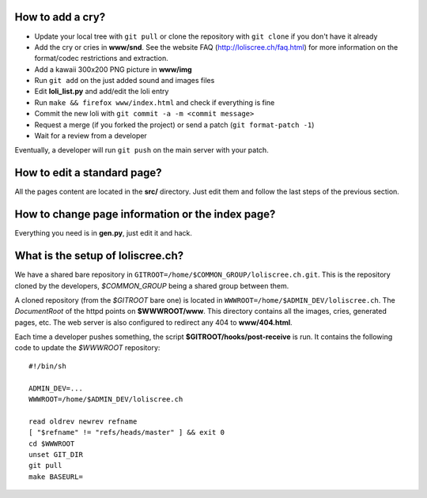 How to add a cry?
=================

* Update your local tree with ``git pull`` or clone the repository with
  ``git clone`` if you don't have it already
* Add the cry or cries in **www/snd**. See the website FAQ
  (http://loliscree.ch/faq.html) for more information on the format/codec
  restrictions and extraction.
* Add a kawaii 300x200 PNG picture in **www/img**
* Run ``git add`` on the just added sound and images files
* Edit **loli_list.py** and add/edit the loli entry
* Run ``make && firefox www/index.html`` and check if everything is fine
* Commit the new loli with ``git commit -a -m <commit message>``
* Request a merge (if you forked the project) or send a patch (``git
  format-patch -1``)
* Wait for a review from a developer

Eventually, a developer will run ``git push`` on the main server with your
patch.


How to edit a standard page?
============================

All the pages content are located in the **src/** directory. Just edit them and
follow the last steps of the previous section.


How to change page information or the index page?
=================================================

Everything you need is in **gen.py**, just edit it and hack.


What is the setup of loliscree.ch?
==================================

We have a shared bare repository in
``GITROOT=/home/$COMMON_GROUP/loliscree.ch.git``. This is the repository cloned
by the developers, *$COMMON_GROUP* being a shared group between them.

A cloned repository (from the *$GITROOT* bare one) is located in
``WWWROOT=/home/$ADMIN_DEV/loliscree.ch``. The *DocumentRoot* of the httpd points
on **$WWWROOT/www**. This directory contains all the images, cries, generated
pages, etc. The web server is also configured to redirect any 404 to
**www/404.html**.

Each time a developer pushes something, the script
**$GITROOT/hooks/post-receive** is run. It contains the following code to update
the *$WWWROOT* repository::

    #!/bin/sh

    ADMIN_DEV=...
    WWWROOT=/home/$ADMIN_DEV/loliscree.ch

    read oldrev newrev refname
    [ "$refname" != "refs/heads/master" ] && exit 0
    cd $WWWROOT
    unset GIT_DIR
    git pull
    make BASEURL=
